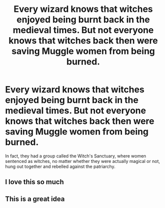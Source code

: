 #+TITLE: Every wizard knows that witches enjoyed being burnt back in the medieval times. But not everyone knows that witches back then were saving Muggle women from being burned.

* Every wizard knows that witches enjoyed being burnt back in the medieval times. But not everyone knows that witches back then were saving Muggle women from being burned.
:PROPERTIES:
:Author: copenhagen_bram
:Score: 39
:DateUnix: 1621473398.0
:DateShort: 2021-May-20
:FlairText: Prompt
:END:
In fact, they had a group called the Witch's Sanctuary, where women sentenced as witches, no matter whether they were actually magical or not, hung out together and rebelled against the patriarchy.


** I love this so much
:PROPERTIES:
:Author: karigan_g
:Score: 9
:DateUnix: 1621491293.0
:DateShort: 2021-May-20
:END:


** This is a great idea
:PROPERTIES:
:Author: emmakearns
:Score: 3
:DateUnix: 1621526911.0
:DateShort: 2021-May-20
:END:
